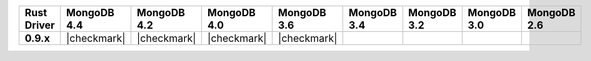 .. list-table::
   :header-rows: 1
   :stub-columns: 1
   :class: compatibility-large

   * - Rust Driver
     - MongoDB 4.4
     - MongoDB 4.2
     - MongoDB 4.0
     - MongoDB 3.6
     - MongoDB 3.4
     - MongoDB 3.2
     - MongoDB 3.0
     - MongoDB 2.6

   * - 0.9.x
     - |checkmark|
     - |checkmark|
     - |checkmark|
     - |checkmark|
     -
     -
     -
     -

